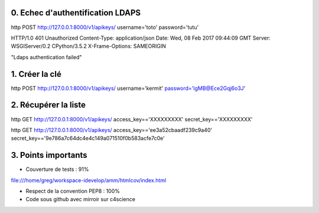 0. Echec d'authentification LDAPS
=================================

http POST http://127.0.0.1:8000/v1/apikeys/ username='toto' password='tutu'

HTTP/1.0 401 Unauthorized
Content-Type: application/json
Date: Wed, 08 Feb 2017 09:44:09 GMT
Server: WSGIServer/0.2 CPython/3.5.2
X-Frame-Options: SAMEORIGIN

"Ldaps authentication failed"


1. Créer la clé
===============

http POST http://127.0.0.1:8000/v1/apikeys/ username='kermit' password='lgMB@Ece2Gqj6o3J'


2. Récupérer la liste
=====================

http GET http://127.0.0.1:8000/v1/apikeys/ access_key=='XXXXXXXXX' secret_key=='XXXXXXXXX'

http GET http://127.0.0.1:8000/v1/apikeys/ access_key=='ee3a52cbaadf239c9a40' secret_key=='9e786a7c64dc4e4c149a071510f0b583acfe7c0e'

3. Points importants
====================

- Couverture de tests : 91%
file:///home/greg/workspace-idevelop/amm/htmlcov/index.html

- Respect de la convention PEP8 : 100%
- Code sous github avec mirroir sur c4science

